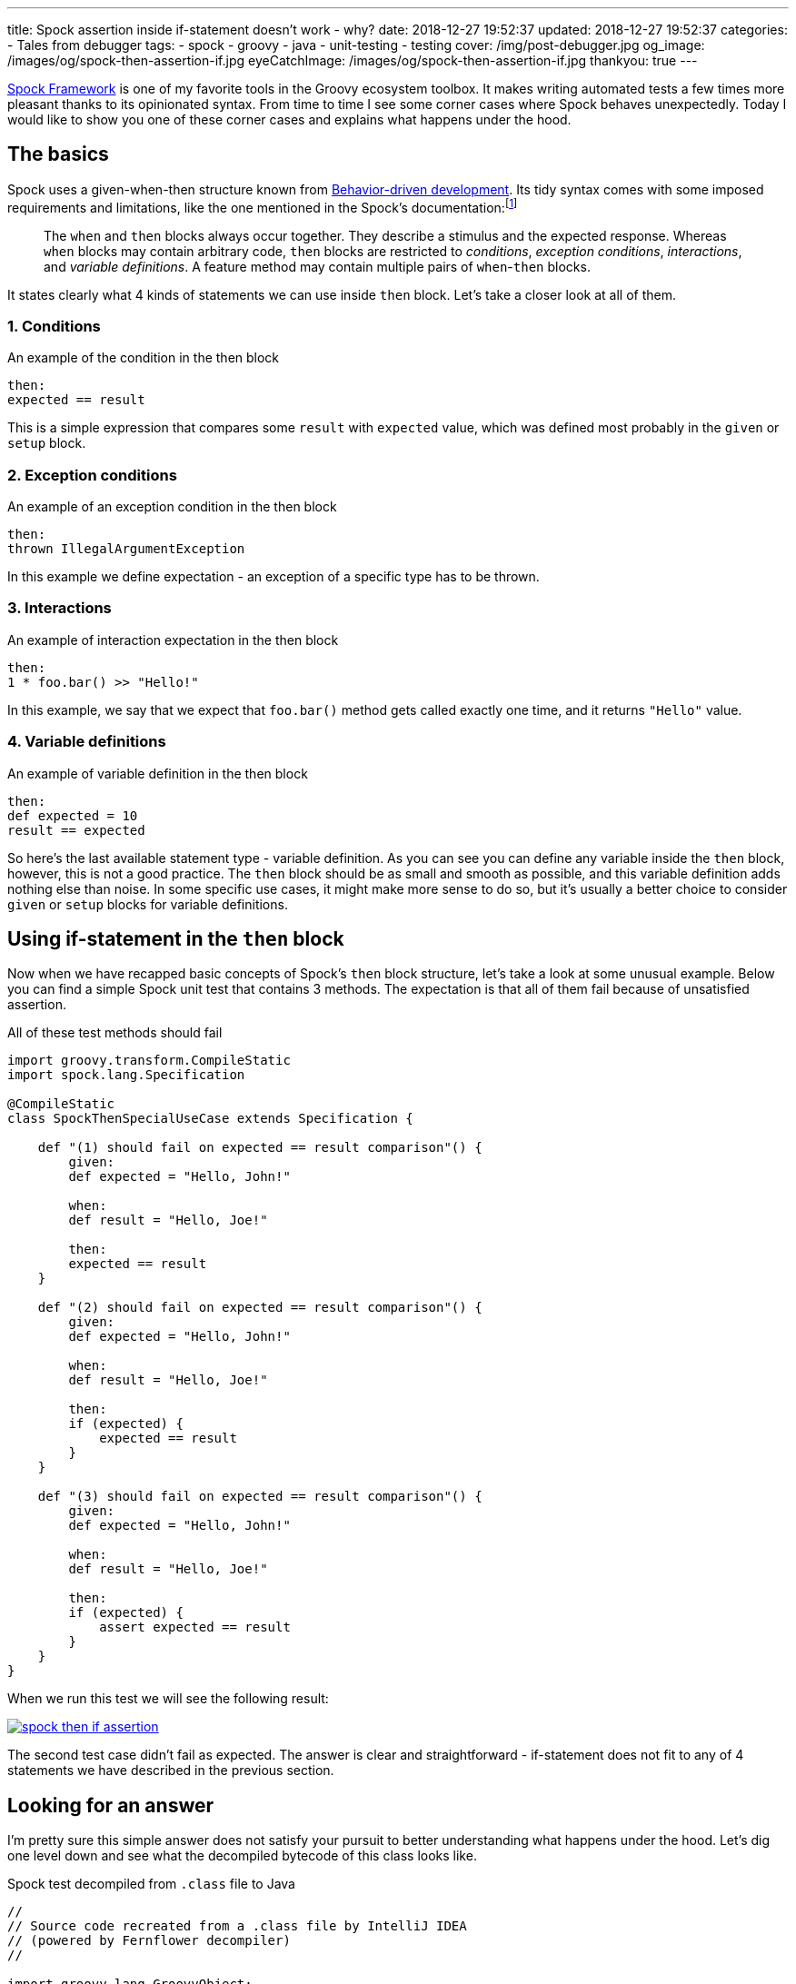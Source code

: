 ---
title: Spock assertion inside if-statement doesn't work - why?
date: 2018-12-27 19:52:37
updated: 2018-12-27 19:52:37
categories:
    - Tales from debugger
tags:
    - spock
    - groovy
    - java
    - unit-testing
    - testing
cover: /img/post-debugger.jpg
og_image: /images/og/spock-then-assertion-if.jpg
eyeCatchImage: /images/og/spock-then-assertion-if.jpg
thankyou: true
---

http://spockframework.org/[Spock Framework] is one of my favorite tools in the Groovy ecosystem toolbox.
It makes writing automated tests a few times more pleasant thanks to its opinionated syntax.
From time to time I see some corner cases where Spock behaves unexpectedly.
Today I would like to show you one of these corner cases and explains what happens under the hood.

++++
<!-- more -->
++++

== The basics

Spock uses a given-when-then structure known from https://en.wikipedia.org/wiki/Behavior-driven_development[Behavior-driven development].
Its tidy syntax comes with some imposed requirements and limitations, like the one mentioned in the Spock's documentation:footnote:[http://spockframework.org/spock/docs/1.2/spock_primer.html#_when_and_then_blocks]

> The `when` and `then` blocks always occur together.
> They describe a stimulus and the expected response.
> Whereas `when` blocks may contain arbitrary code, `then` blocks are restricted to _conditions_, _exception conditions_, _interactions_, and _variable definitions_.
> A feature method may contain multiple pairs of `when`-`then` blocks.

It states clearly what 4 kinds of statements we can use inside `then` block.
Let's take a closer look at all of them.

=== 1. Conditions

.An example of the condition in the then block
[source,groovy]
----
then:
expected == result
----

This is a simple expression that compares some `result` with `expected` value, which was defined most probably in the `given` or `setup` block.

=== 2. Exception conditions

.An example of an exception condition in the then block
[source,groovy]
----
then:
thrown IllegalArgumentException
----

In this example we define expectation - an exception of a specific type has to be thrown.

=== 3. Interactions

.An example of interaction expectation in the then block
[source,groovy]
----
then:
1 * foo.bar() >> "Hello!"
----

In this example, we say that we expect that `foo.bar()` method gets called exactly one time, and it returns `"Hello"` value.

=== 4. Variable definitions

.An example of variable definition in the then block
[source,groovy]
----
then:
def expected = 10
result == expected
----

So here's the last available statement type - variable definition.
As you can see you can define any variable inside the `then` block, however, this is not a good practice.
The `then` block should be as small and smooth as possible, and this variable definition adds nothing else than noise.
In some specific use cases, it might make more sense to do so, but it's usually a better choice to consider `given` or `setup` blocks for variable definitions.

== Using if-statement in the `then` block

Now when we have recapped basic concepts of Spock's `then` block structure, let's take a look at some unusual example.
Below you can find a simple Spock unit test that contains 3 methods.
The expectation is that all of them fail because of unsatisfied assertion.

.All of these test methods should fail
[source,groovy]
----
import groovy.transform.CompileStatic
import spock.lang.Specification

@CompileStatic
class SpockThenSpecialUseCase extends Specification {

    def "(1) should fail on expected == result comparison"() {
        given:
        def expected = "Hello, John!"

        when:
        def result = "Hello, Joe!"

        then:
        expected == result
    }

    def "(2) should fail on expected == result comparison"() {
        given:
        def expected = "Hello, John!"

        when:
        def result = "Hello, Joe!"

        then:
        if (expected) {
            expected == result
        }
    }

    def "(3) should fail on expected == result comparison"() {
        given:
        def expected = "Hello, John!"

        when:
        def result = "Hello, Joe!"

        then:
        if (expected) {
            assert expected == result
        }
    }
}
----

When we run this test we will see the following result:

[.text-center]
--
[.img-responsive.img-thumbnail]
[link=/images/spock-then-if-assertion.png]
image::/images/spock-then-if-assertion.png[]
--

The second test case didn't fail as expected.
The answer is clear and straightforward - if-statement does not fit to any of 4 statements we have described in the previous section.

== Looking for an answer

I'm pretty sure this simple answer does not satisfy your pursuit to better understanding what happens under the hood.
Let's dig one level down and see what the decompiled bytecode of this class looks like.

.Spock test decompiled from `.class` file to Java
[source,java]
----
//
// Source code recreated from a .class file by IntelliJ IDEA
// (powered by Fernflower decompiler)
//

import groovy.lang.GroovyObject;
import org.codehaus.groovy.runtime.ScriptBytecodeAdapter;
import org.codehaus.groovy.runtime.typehandling.DefaultTypeTransformation;
import org.spockframework.runtime.ErrorCollector;
import org.spockframework.runtime.SpockRuntime;
import org.spockframework.runtime.ValueRecorder;
import org.spockframework.runtime.model.BlockKind;
import org.spockframework.runtime.model.BlockMetadata;
import org.spockframework.runtime.model.FeatureMetadata;
import org.spockframework.runtime.model.SpecMetadata;
import spock.lang.Specification;

@SpecMetadata(
    filename = "SpockThenSpecialUseCase.groovy",
    line = 4
)
public class SpockThenSpecialUseCase extends Specification implements GroovyObject {
    public SpockThenSpecialUseCase() {
    }

    @FeatureMetadata(
        line = 7,
        name = "(1) should fail on expected == result comparison",
        ordinal = 0,
        blocks = {@BlockMetadata(
    kind = BlockKind.SETUP,
    texts = {}
), @BlockMetadata(
    kind = BlockKind.WHEN,
    texts = {}
), @BlockMetadata(
    kind = BlockKind.THEN,
    texts = {}
)},
        parameterNames = {}
    )
    public void $spock_feature_0_0() { //<1>
        ErrorCollector $spock_errorCollector = new ErrorCollector(false);
        ValueRecorder $spock_valueRecorder = new ValueRecorder();

        Object var10000;
        try {
            String expected = "Hello, John!";
            String result = "Hello, Joe!";

            try {
                SpockRuntime.verifyCondition($spock_errorCollector, $spock_valueRecorder.reset(), "expected == result", Integer.valueOf(15), Integer.valueOf(9), (Object)null, $spock_valueRecorder.record($spock_valueRecorder.startRecordingValue(Integer.valueOf(2)), ScriptBytecodeAdapter.compareEqual($spock_valueRecorder.record($spock_valueRecorder.startRecordingValue(Integer.valueOf(0)), expected), $spock_valueRecorder.record($spock_valueRecorder.startRecordingValue(Integer.valueOf(1)), result))));
                var10000 = null;
            } catch (Throwable var14) {
                SpockRuntime.conditionFailedWithException($spock_errorCollector, $spock_valueRecorder, "expected == result", Integer.valueOf(15), Integer.valueOf(9), (Object)null, var14);
                var10000 = null;
            } finally {
                ;
            }

            ScriptBytecodeAdapter.invokeMethod0(SpockThenSpecialUseCase.class, ((SpockThenSpecialUseCase)this).getSpecificationContext().getMockController(), (String)"leaveScope");
        } finally {
            $spock_errorCollector.validateCollectedErrors();
            var10000 = null;
        }

    }

    @FeatureMetadata(
        line = 18,
        name = "(2) should fail on expected == result comparison",
        ordinal = 1,
        blocks = {@BlockMetadata(
    kind = BlockKind.SETUP,
    texts = {}
), @BlockMetadata(
    kind = BlockKind.WHEN,
    texts = {}
), @BlockMetadata(
    kind = BlockKind.THEN,
    texts = {}
)},
        parameterNames = {}
    )
    public void $spock_feature_0_1() { //<2>
        String expected = "Hello, John!";
        String result = "Hello, Joe!";
        if (DefaultTypeTransformation.booleanUnbox(expected)) {
            ScriptBytecodeAdapter.compareEqual(expected, result);
        }

        ScriptBytecodeAdapter.invokeMethod0(SpockThenSpecialUseCase.class, ((SpockThenSpecialUseCase)this).getSpecificationContext().getMockController(), (String)"leaveScope");
    }

    @FeatureMetadata(
        line = 31,
        name = "(3) should fail on expected == result comparison",
        ordinal = 2,
        blocks = {@BlockMetadata(
    kind = BlockKind.SETUP,
    texts = {}
), @BlockMetadata(
    kind = BlockKind.WHEN,
    texts = {}
), @BlockMetadata(
    kind = BlockKind.THEN,
    texts = {}
)},
        parameterNames = {}
    )
    public void $spock_feature_0_2() { //<3>
        ErrorCollector $spock_errorCollector = new ErrorCollector(false);
        ValueRecorder $spock_valueRecorder = new ValueRecorder();

        Object var10000;
        try {
            String expected = "Hello, John!";
            String result = "Hello, Joe!";
            if (DefaultTypeTransformation.booleanUnbox(expected)) {
                try {
                    SpockRuntime.verifyCondition($spock_errorCollector, $spock_valueRecorder.reset(), "expected == result", Integer.valueOf(40), Integer.valueOf(20), (Object)null, $spock_valueRecorder.record($spock_valueRecorder.startRecordingValue(Integer.valueOf(2)), ScriptBytecodeAdapter.compareEqual($spock_valueRecorder.record($spock_valueRecorder.startRecordingValue(Integer.valueOf(0)), expected), $spock_valueRecorder.record($spock_valueRecorder.startRecordingValue(Integer.valueOf(1)), result))));
                    var10000 = null;
                } catch (Throwable var14) {
                    SpockRuntime.conditionFailedWithException($spock_errorCollector, $spock_valueRecorder, "expected == result", Integer.valueOf(40), Integer.valueOf(20), (Object)null, var14);
                    var10000 = null;
                } finally {
                    ;
                }
            }

            ScriptBytecodeAdapter.invokeMethod0(SpockThenSpecialUseCase.class, ((SpockThenSpecialUseCase)this).getSpecificationContext().getMockController(), (String)"leaveScope");
        } finally {
            $spock_errorCollector.validateCollectedErrors();
            var10000 = null;
        }

    }
}
----

The Java code doesn't look as smooth as Groovy one, but we can quickly spot the most interesting parts.
The method pass:[<em class="conum" data-value="1"></em>] shows what does the decompiled bytecode representation looks like.
We can see that the following Spock part:

[source,groovy]
----
then:
expected == result
----

gets replaced by something like this (method call formatted for better readability):

[source,java]
----
SpockRuntime.verifyCondition(
    $spock_errorCollector,
    $spock_valueRecorder.reset(),
    "expected == result",
    Integer.valueOf(15),
    Integer.valueOf(9),
    (Object)null,
    $spock_valueRecorder.record(
        $spock_valueRecorder.startRecordingValue(Integer.valueOf(2)),
        ScriptBytecodeAdapter.compareEqual(
            $spock_valueRecorder.record($spock_valueRecorder.startRecordingValue(Integer.valueOf(0)), expected),
            $spock_valueRecorder.record($spock_valueRecorder.startRecordingValue(Integer.valueOf(1)), result)
        )
    )
);
----

Spock uses its custom compiler which modifies abstract syntax tree (AST) of your unit test.
It checks if the `then` (and any other) block meets requirements and rewrites it.
There are two methods we could start investigation from to get a better understanding of what Spock does under the hood:

* https://github.com/spockframework/spock/blob/spock-1.2/spock-core/src/main/java/org/spockframework/compiler/SpecRewriter.java#L322-L338[`org.spockframework.compiler.SpecRewriter.visitThenBlock()`]
* https://github.com/spockframework/spock/blob/spock-1.2/spock-core/src/main/java/org/spockframework/compiler/DeepBlockRewriter.java#L141-L164[`org.spockframework.compiler.DeepBlockRewriter.handleImplicitCondition()`]

Now, let's take a quick look at the pass:[<em class="conum" data-value="2"></em>] test case that used if-statement inside the `then` block and passed:

[source,java]
----
public void $spock_feature_0_1() {
    String expected = "Hello, John!";
    String result = "Hello, Joe!";
    if (DefaultTypeTransformation.booleanUnbox(expected)) {
        ScriptBytecodeAdapter.compareEqual(expected, result);
    }

    ScriptBytecodeAdapter.invokeMethod0(SpockThenSpecialUseCase.class, ((SpockThenSpecialUseCase)this).getSpecificationContext().getMockController(), (String)"leaveScope");
}
----

It looks like not a single line of code got modified the AST.
It happened because Spock's compiler didn't find a valid statement for a `then` block and thus it didn't have to rewrite anything.

A different situation takes place in the example pass:[<em class="conum" data-value="3"></em>].
Here we have called `assert` explicitly, and it was an explicit instruction for Spock's compiler to modify AST.
The if-statement is still here, but the following part:

[source,groovy]
----
then:
if (expected) {
    assert expected == result
}
----

was compiled to a following code (decompiled Java representation):

[source,java]
----
if (DefaultTypeTransformation.booleanUnbox(expected)) {
    try {
        SpockRuntime.verifyCondition(
            $spock_errorCollector,
            $spock_valueRecorder.reset(),
            "expected == result",
            Integer.valueOf(40),
            Integer.valueOf(20),
            (Object)null,
            $spock_valueRecorder.record(
                $spock_valueRecorder.startRecordingValue(Integer.valueOf(2)),
                ScriptBytecodeAdapter.compareEqual(
                    $spock_valueRecorder.record($spock_valueRecorder.startRecordingValue(Integer.valueOf(0)), expected),
                    $spock_valueRecorder.record($spock_valueRecorder.startRecordingValue(Integer.valueOf(1)), result)
                )
            )
        );
        var10000 = null;
    } catch (Throwable var14) {
        SpockRuntime.conditionFailedWithException($spock_errorCollector, $spock_valueRecorder, "expected == result", Integer.valueOf(40), Integer.valueOf(20), (Object)null, var14);
        var10000 = null;
    } finally {
        ;
    }
}
----

As we can see Spock understands explicit `assert` instruction and passes its condition to&nbsp;a&nbsp; `SpockRuntime.verifyCondition()` method as shown above.

== Conclusion

I hope you find this article interesting.
Don't hesitate to leave a comment in the section below.
Maybe you have experienced some unexpected Spock behavior - please share your story with the rest of us.
Take care and see you next time!


